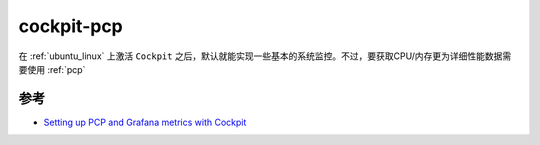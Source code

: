 .. _cockpit-pcp:

===================
cockpit-pcp
===================

在 :ref:`ubuntu_linux` 上激活 ``Cockpit`` 之后，默认就能实现一些基本的系统监控。不过，要获取CPU/内存更为详细性能数据需要使用 :ref:`pcp`

参考
======

- `Setting up PCP and Grafana metrics with Cockpit <https://cockpit-project.org/blog/pcp-grafana.html>`_
